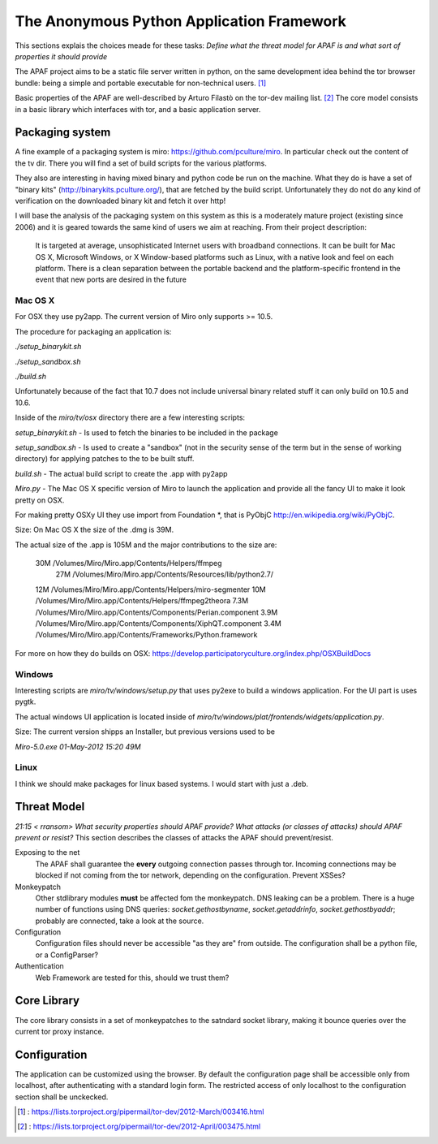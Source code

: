 .. _apaf:

===========================================
The Anonymous Python Application Framework
===========================================

This sections explais the choices meade for these tasks:
*Define what the threat model for APAF is and what sort of properties it should provide*


The APAF project aims to be a static file server written in python, on the same
development idea behind the tor browser bundle: being a simple and
portable executable for non-technical users. [#]_

Basic properties of the APAF are well-described by Arturo Filastò on the tor-dev
mailing list. [#]_ The core model consists in a basic library which interfaces
with tor, and a basic application server.

Packaging system
----------------

A fine example of a packaging system is miro: https://github.com/pculture/miro.
In particular check out the content of the tv dir. There you will find a set of
build scripts for the various platforms.

They also are interesting in having mixed binary and python code be run on the machine.
What they do is have a set of "binary kits" (http://binarykits.pculture.org/), that are
fetched by the build script. Unfortunately they do not do any kind of verification on the
downloaded binary kit and fetch it over http!

I will base the analysis of the packaging system on this system as this is a moderately mature
project (existing since 2006) and it is geared towards the same kind of users we aim at reaching.
From their project description:

    It is targeted at average, unsophisticated Internet users with broadband connections.  
    It can be built for Mac OS X, Microsoft Windows, or X Window-based platforms
    such as Linux, with a native look and feel on each platform.  There is
    a clean separation between the portable backend and the
    platform-specific frontend in the event that new ports are desired in
    the future


Mac OS X
........

For OSX they use py2app. The current version of Miro only supports >= 10.5.

The procedure for packaging an application is:

`./setup_binarykit.sh`

`./setup_sandbox.sh`

`./build.sh`

Unfortunately because of the fact that 10.7 does not include universal binary related stuff
it can only build on 10.5 and 10.6.


Inside of the `miro/tv/osx` directory there are a few interesting scripts:

`setup_binarykit.sh` - Is used to fetch the binaries to be included in the package

`setup_sandbox.sh` - Is used to create a "sandbox" (not in the security sense of the term but
in the sense of working directory) for applying patches to the to be built stuff.

`build.sh` - The actual build script to create the .app with py2app

`Miro.py` - The Mac OS X specific version of Miro to launch the application and provide all the
fancy UI to make it look pretty on OSX.

For making pretty OSXy UI they use import from Foundation *, that is PyObjC http://en.wikipedia.org/wiki/PyObjC.

Size:
On Mac OS X the size of the .dmg is 39M.

The actual size of the .app is 105M and the major
contributions to the size are:

    30M    /Volumes/Miro/Miro.app/Contents/Helpers/ffmpeg
     27M    /Volumes/Miro/Miro.app/Contents/Resources/lib/python2.7/
    12M    /Volumes/Miro/Miro.app/Contents/Helpers/miro-segmenter
    10M    /Volumes/Miro/Miro.app/Contents/Helpers/ffmpeg2theora
    7.3M    /Volumes/Miro/Miro.app/Contents/Components/Perian.component
    3.9M    /Volumes/Miro/Miro.app/Contents/Components/XiphQT.component
    3.4M    /Volumes/Miro/Miro.app/Contents/Frameworks/Python.framework

For more on how they do builds on OSX: https://develop.participatoryculture.org/index.php/OSXBuildDocs

Windows
.......


Interesting scripts are `miro/tv/windows/setup.py` that uses py2exe to build a windows application. For the
UI part is uses pygtk.

The actual windows UI application is located inside of `miro/tv/windows/plat/frontends/widgets/application.py`.


Size:
The current version shipps an Installer, but previous versions used to be

`Miro-5.0.exe                                       01-May-2012 15:20   49M`

Linux
.....

I think we should make packages for linux based systems. I would start with just a .deb.


Threat Model
------------

*21:15 < rransom> What security properties should APAF provide? What attacks (or
classes of attacks) should APAF prevent or resist?*
This section describes the classes of attacks the APAF should prevent/resist.

Exposing to the net
    The APAF shall guarantee the **every** outgoing connection passes through tor.
    Incoming connections may be blocked if not coming from the tor network,
    depending on the configuration.
    Prevent XSSes?

Monkeypatch
    Other stdlibrary modules **must** be affected fom the monkeypatch.
    DNS leaking can be a problem. There is a huge number of functions using DNS
    queries: `socket.gethostbyname`, `socket.getaddrinfo`,
    `socket.gethostbyaddr`; probably are connected, take a look at the source.

Configuration
    Configuration files should never be accessible "as they are" from outside.
    The configuration shall be a python file, or a ConfigParser?

Authentication
    Web Framework are tested for this, should we trust them?

Core Library
------------

The core library consists in a set of monkeypatches to the satndard socket
library, making it bounce queries over the current tor proxy instance.


Configuration
-------------

The application can be customized using the browser. By default the
configuration page shall be accessible only from localhost, after authenticating
with a standard login form.
The restricted access of only localhost to the configuration section shall be
unckecked.

.. [#] : https://lists.torproject.org/pipermail/tor-dev/2012-March/003416.html
.. [#] : https://lists.torproject.org/pipermail/tor-dev/2012-April/003475.html



